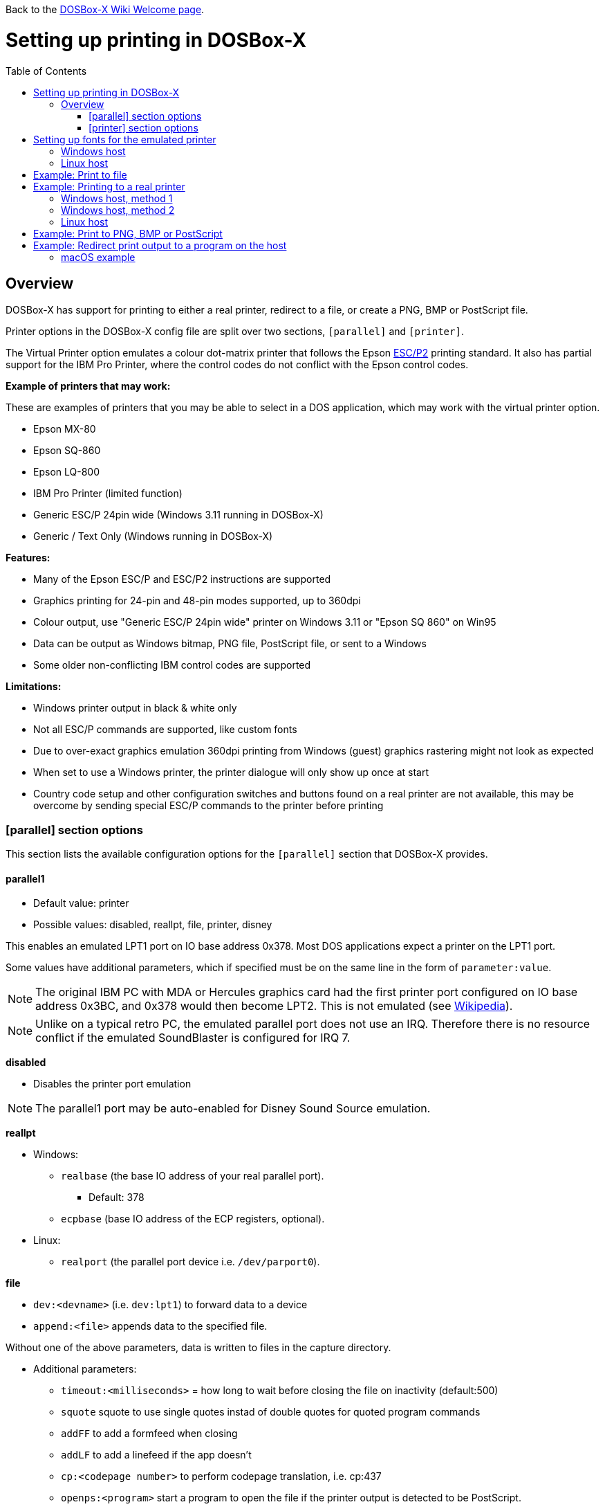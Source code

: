 :toc: macro

ifdef::env-github[:suffixappend:]
ifndef::env-github[:suffixappend:]

Back to the link:Home{suffixappend}[DOSBox-X Wiki Welcome page].

# Setting up printing in DOSBox-X

toc::[]

## Overview
DOSBox-X has support for printing to either a real printer, redirect to a file, or create a PNG, BMP or PostScript file.

Printer options in the DOSBox-X config file are split over two sections, ``[parallel]`` and ``[printer]``.

The Virtual Printer option emulates a colour dot-matrix printer that follows the Epson link:https://en.wikipedia.org/wiki/ESC/P[ESC/P2] printing standard.
It also has partial support for the IBM Pro Printer, where the control codes do not conflict with the Epson control codes.

**Example of printers that may work:**

These are examples of printers that you may be able to select in a DOS application, which may work with the virtual printer option.

* Epson MX-80
* Epson SQ-860
* Epson LQ-800
* IBM Pro Printer (limited function)
* Generic ESC/P 24pin wide (Windows 3.11 running in DOSBox-X)
* Generic / Text Only (Windows running in DOSBox-X)

**Features:**

* Many of the Epson ESC/P and ESC/P2 instructions are supported
* Graphics printing for 24-pin and 48-pin modes supported, up to 360dpi
* Colour output, use "Generic ESC/P 24pin wide" printer on Windows 3.11 or "Epson SQ 860" on Win95
* Data can be output as Windows bitmap, PNG file, PostScript file, or sent to a Windows
* Some older non-conflicting IBM control codes are supported

**Limitations:**

* Windows printer output in black & white only
* Not all ESC/P commands are supported, like custom fonts
* Due to over-exact graphics emulation 360dpi printing from Windows (guest) graphics rastering might not look as expected
* When set to use a Windows printer, the printer dialogue will only show up once at start
* Country code setup and other configuration switches and buttons found on a real printer are not available, this may be overcome by sending special ESC/P commands to the printer before printing

### [parallel] section options
This section lists the available configuration options for the ``[parallel]`` section that DOSBox-X provides.

#### parallel1
* Default value: printer
* Possible values: disabled, reallpt, file, printer, disney

This enables an emulated LPT1 port on IO base address 0x378. Most DOS applications expect a printer on the LPT1 port.

Some values have additional parameters, which if specified must be on the same line in the form of ``parameter:value``.

NOTE: The original IBM PC with MDA or Hercules graphics card had the first printer port configured on IO base address 0x3BC, and 0x378 would then become LPT2.
This is not emulated (see link:https://en.wikipedia.org/wiki/Parallel_port#IBM_PC_implementation[Wikipedia]).

NOTE: Unlike on a typical retro PC, the emulated parallel port does not use an IRQ.
Therefore there is no resource conflict if the emulated SoundBlaster is configured for IRQ 7.

**disabled**

* Disables the printer port emulation

NOTE: The parallel1 port may be auto-enabled for Disney Sound Source emulation.

**reallpt**

* Windows:
** ``realbase`` (the base IO address of your real parallel port).
*** Default: 378
** ``ecpbase`` (base IO address of the ECP registers, optional).
* Linux:
** ``realport`` (the parallel port device i.e. ``/dev/parport0``).

**file**

* ``dev:<devname>`` (i.e. ``dev:lpt1``) to forward data to a device
* ``append:<file>`` appends data to the specified file.

Without one of the above parameters, data is written to files in the capture directory.

* Additional parameters:
** ``timeout:<milliseconds>`` = how long to wait before closing the file on inactivity (default:500)
** ``squote`` squote to use single quotes instad of double quotes for quoted program commands
** ``addFF`` to add a formfeed when closing
** ``addLF`` to add a linefeed if the app doesn't
** ``cp:<codepage number>`` to perform codepage translation, i.e. cp:437
** ``openps:<program>`` start a program to open the file if the printer output is detected to be PostScript.
** ``openpcl:<program>`` start a program to open the file if the printer output is detected to be PCL.
** ``openwith:<program>`` start a program to open the file in all other conditions.
** ``openerror:<program>`` start a program to open the file if an error had occurred.

Example:
....
[parallel]
parallel1=file dev:lpt1 timeout=1000 addFF cp:437
....

**printer**

Send to a printer. This has it's own configuration section which is documented below.

**disney**

Defines that this port has the emulated Disney Sound Source attached (Covox Voice Master and Covox Speech Thing compatible). It requires the following lines in your config:

....
[speaker]
disney=true

[parallel]
parallel1=disney
....

If you want to have Disney Sound Source emulation, you need to set ``disney=true`` in the ``[speaker]`` section.
In addition the ``parallel1=`` value needs to be either set to ``disabled`` (will be auto-enabled for the Disney Sound Source emulation), or ``disney``.
Alternatively you can move the Disney Sound Source on a different parallel port, but most games expect it on the first by default.

If you set ``disney=true`` and have ``parallel1=`` set to a different value, the Disney Sound Source emulation will not work.

#### parallel2
* Default value: disabled
* Possible values: disabled, reallpt, file, printer, disney

This enables an emulated LPT2 port on IO base address 0x278.

#### parallel3
* Default value: disabled
* Possible values: disabled, reallpt, file, printer, disney

This enables an emulated LPT3 port on IO base address 0x3BC.

#### parallel4-9
* Default value: disabled
* Possible values: disabled, reallpt, file, printer, disney

NOTE: LPT4-9 are extended LPT ports that are only supported by some applications.
You can optionally specify base addresses and IRQs for them with ``base:`` and ``irq:`` options.

#### dongle
* Default value: false
* Possible values: false, true

When set to true, emulates an Atmel 93c46 based dongle attached to the LPT1 port. Examples of such dongles are the Rainbow Sentinel Cplus and MicroPhar.

Unfortunately this feature is rather incomplete at this time, and requires that dongle.cpp in the source code is edited and the right bytes for the dongle to be emulated are entered in the MEMORY array. After which DOSBox-X needs to be re-compiled.

### [printer] section options
This section lists the available configuration options for the ``[printer]`` section that DOSBox-X provides.

Only one printer can be emulated, and it can only be connected to a single virtual parallel port.
It is also recommended for the virtual printer to configure TrueType fonts.

#### printer
* Default value: false
* Possible values: true, false

Enables or disables printer emulation.

#### dpi
* Default value: 360
* Possible values:

#### width
* Default value: 85
* Possible values:

Width of paper in 1/10 inch. The default 85 corresponds to 8.5".

Example of standard paper sizes in portrait orientation:

* Letter = 85 (default)
* Legal = 85
* A3 = 116 (297mm = 11.69 inches)
* A4 = 82 (210mm = 8.27 inches)
* A5 = 58 (148mm = 5.83 inches)

#### height
* Default value: 110
* Possible values:

Height of paper in 1/10 inch. The default 110 corresponds to 11.0".

Example of standard paper sizes in portrait orientation:

* Letter = 110 (default)
* Legal = 140
* A3 = 165 (420mm = 16.53 inches)
* A4 = 116 (297mm = 11.69 inches)
* A5 = 82 (210mm = 8.27 inches)

#### printoutput
* Default value: printer
* Possible values: png, ps, bmp, printer

**printer**

To send the output to a printer in Windows.
A print dialogue will appear.
You can specify the target printer with the device option.

**png or bmp**

Between PNG and BMP, PNG is better. BMP files will be much larger, while the image quality will be identical.

**ps**

PostScript, which is the best option typically for Linux and macOS hosts as it supports multipage documents and can easily be converted to PDF.

#### multipage
* Default value: false
* Possible values: true, false

Only applicable if ``printoutput=ps``.

Adds all pages to one PostScript file or printer job until CTRL-F2 is pressed.
See also the ``timeout`` option below.

#### device
* Default value: -
* Possible values: ``-`` or device name or number

Only applicable if ``printoutput=printer``.

The default value will cause you to get asked for the printer the first time you print after starting DOSBox-X.
You can alternatives specify the printer device name (or a partial name) or the device number.
From a consistency perspective it is best to specify a device name, as the device number can change due to devices being added or removed.

To see the list of available devices, start DOSBox-X and open the DOS menu, followed by "List printer devices".

Example:
....
[parallel]
parallel1=printer

[printer]
printoutput=printer
device="Microsoft Print to PDF"
....
#### docpath
* Default value: .

The path where the output files are stored. Defaults to the current working directory.

Note: On Linux the use of the ~ character is not allowed to specify the home directory.

#### openwith
* Default value: \<blank\>

Start the specified program to open the output file.

e.g. ``openwith=notepad`` will open the file with Notepad on a Windows host.

Some examples:
- Linux host: ``openwith=xdg-open`` will cause the file to be opened with the application associated with the file extension
- Windows host: ``openwith=start`` will cause the file to be opened with the application associated with the file extension
- Windows host: ``openwith=notepad`` will open the file with the Notepad application
- macOS host: ``openwith=open -s "Preview"`` will cause the file to be opened with the application associated with the file extension

#### openerror
* Default value: \<blank\>

Start the specified program to open the output file if an error had occurred.

#### timeout
* Default value: 0
* Possible values:

Timeout (in milliseconds).

If zero, the page will not be ejected until a form-feed is received.

Since not all software will send one, especially if your redirecting output, you can force a form-feed (eject page) by specifying a non-zero value.

If non-zero, it specifies the time after which the page will be ejected automatically when no more data arrives at the printer.

You can also manually eject a form-feed when you want to do so, and this option is available from the DOS menu.

# Setting up fonts for the emulated printer
The emulated printer requires TrueType fonts in order to be able to print text.

If no TTF font can be found then DOSBox-X will print with the internal TTF font (UnifontFullMediumMono) as used by the TrueType font output.

## Windows host
DOSBox-X will first search for fonts in the FONTS subdirectory in the directory where your dosbox-x.exe is located.
If the fonts cannot be found, then it will search for the system fonts, as follows:

|===
|Font file in FONTS directory | Font file in system directory | Notes

|FONTS\courier.ttf | C:\Windows\Fonts\cour.ttf|
|FONTS\roman.ttf | C:\Windows\Fonts\times.ttf|
|FONTS\sansserif.ttf | C:\Windows\Fonts\arial.ttf|
|FONTS\ocra.ttf|C:\Windows\Fonts\Ocraext.ttf | Download Ocraext.ttf if not installed
|FONTS\script.ttf|C:\Windows\Fonts\freescpt.ttf | Installed by MS Office
|===

You are free to use suitable alternatives for these fonts, by copying them to the FONTS directory with file names mentioned in the first column of the above table.
Moreover, DOSBox-X 0.83.4 and earlier will only search for font files in the FONTS directory.

Ocra (OCR-A) and Script (cursive) fonts may not be installed on your system.
They are however rarely needed, and can typically be ignored.
If you need them you may need to find those online.

## Linux host
DOSBox-X will first search for fonts in the ~/.config/dosbox-x/FONTS directory. If the fonts cannot be found, then it will search for the fonts in the /usr/share/fonts directory, as follows:
|===
|Font file in FONTS directory | Font file in system directory | Notes

|~/.config/dosbox-x/FONTS/courier.ttf|/usr/share/fonts/liberation-mono/LiberationMono-Regular.ttf |
|~/.config/dosbox-x/FONTS/roman.ttf|/usr/share/fonts/liberation-serif/LiberationSerif-Regular.ttf |
|~/.config/dosbox-x/FONTS/sansserif.ttf|/usr/share/fonts/liberation-sans/LiberationSans-Regular.ttf |
|~/.config/dosbox-x/FONTS/ocra.ttf|/usr/share/fonts/Ocraext.ttf | Download Ocraext.ttf if not installed
|~/.config/dosbox-x/FONTS/script.ttf|/usr/share/fonts/freescpt.ttf | Download a Script (cursive) font
|===

You are free to use suitable alternatives for these fonts, by copying them to the FONTS directory with file names mentioned in the first column of the above table. Moreover, DOSBox-X 0.83.4 and earlier will only search for font files in the FONTS directory.

Ocra (OCR-A) and Script (cursive) fonts may not be installed on your system.
They are however rarely needed, and can typically be ignored.
If you need them you may need to find those online.

# Example: Print to file
In this example the output of DOS commands is simply redirected to the virtual LPT port, which in turn will be redirected to a text file.

Setup a DOSBox-X config file with the following lines:
....
[dosbox]
captures=capture

[parallel]
parallel1=file
....
No ``[printer]`` section is needed for this example.

Now start DOSBox-X, and type the following command:
....
DIR > LPT1
....

The above will cause a ``capture\dosbox_000.prt`` ASCII text file to be created.
The exact save location is dependent on the ``captures=`` setting in the ``[dosbox]`` section.

You can also use this in most DOS programs, by selecting a generic text printer, or in Windows 2.x, 3.x, 95 or 98 by selecting the "Generic / Text Only" printer.

NOTE: If you booted real DOS, or Windows 9x in DOSBox-X the output filename will be ``guest os_000.prt`` instead.

You may be able to use this with a more advanced printer model selected in your DOS application, but the output will then have printer specific control codes in it.
In addition, this may not work if the application expects to be able to have bi-directional communication with the printer.

# Example: Printing to a real printer

## Windows host, method 1
It will cause a Windows print dialogue to appear on the host, and you can print to any printer configured on the host, including print to PDF.

Make sure your DOSBox-X config file contains the statements:
....
[parallel]
parallel1=printer

[printer]
printer=true
printoutput=printer
timeout=1000
device=-
....

In DOSBox-X you can now simply redirect output to LPT1, or in DOS applications configure one of the printers listed above.

## Windows host, method 2
This assumes you PC still has a parallel printer port integrated on the system board, or a legacy ISA printer adapter.
It reportedly will not work with USB printer adapters or PCI printer port adapters.

Also note that the output is sent verbatim from the DOS application to the printer, without any filtering or conversion. Therefore it is important that the printer can understand the control codes that are being sent.
In practice this means that this method is only really meant for situations where you have a legacy printer, or are perhaps only sending pure text.

Make sure your DOSBox-X config file contains the statements:
....
[parallel]
parallel1=file dev:lpt1
....

Alternatively you can try to set it up as follows, but this reportedly only works if your host is running Windows 9x, or with later Windows versions by installing "PortTalk"

....
[parallel]
parallel1=reallpt directlpt:378
....

Other alternatives are to install either link:http://sourceforge.net/projects/winprint/[WinPrint] (Open Source), or link:http://www.dosprn.com/[DOSPRN], a Shareware application that specifically lists DOSBox-X as supported for printing to any printer configured on the Windows host system.

## Linux host

First you need to give your Linux user access to the /dev/parport0 device, otherwise you will get permission denied errors.
Replace "username" with your Linux username.

....
sudo usermod -a -G lp username
....

Now, similar to the Windows parallel printing instructions, try the following:

Make sure your DOSBox-X config file contains the statements:
....
[parallel]
parallel1=reallpt realport:/dev/parport0
....

This has been confirmed to work.
Alternatively you can try to set it up as follows:

....
[parallel]
parallel1=file dev:/dev/parport0
....

But while this method seems to work on Windows, it does not seem to work properly on Linux.

Again, just like in the "Windows host, method 2" above, the output is sent verbatim to the printer, so the printer needs to be able to understand any control codes the DOS application sends.

# Example: Print to PNG, BMP or PostScript
This method prints to a PNG, BMP or PostScript (PS) image file.

Make sure your DOSBox-X config file contains the statements:
....
[parallel]
parallel1=printer

[printer]
printer=true
printoutput=png
timeout=1000
....
The above example uses PNG, but you can simply change it to ``printoutput=bmp`` or ``printoutput=ps`` if you prefer.
But note that BMP files will be much larger than PNG files, while the image quality will be identical.

In DOSBox-X you can now simply redirect output to LPT1, or in DOS applications configure one of the printers listed above.

The output will be saved as ``page1.png``, ``page1.bmp`` or ``page1.ps`` in the current directory, and incremented if it already exists.
Alternatively you can specify a different directory using the ``docpath=`` setting as documented above.

When using PostScript output, you can prevent a separate PostScript files from being generated for each page, by setting ``multipage=true``.

# Example: Redirect print output to a program on the host

In the ``[parallel]`` section for the parallel1-9 config options you can use the ``file`` option to direct the output to a file, which will then be opened by the specified application on the host.

The options available are:

** ``openps:<program>`` start a program to open the file if the printer output is detected to be PostScript.
** ``openpcl:<program>`` start a program to open the file if the printer output is detected to be PCL.
** ``openwith:<program>`` start a program to open the file in all other conditions.
** ``openerror:<program>`` start a program to open the file if an error had occurred.

e.g. when running DOSBox-X on a Windows host:
....
[parallel]
parallel1 = file file:output1.prn timeout:1000 openpcl:pcl6 openps:gswin32c openwith:notepad
....
This will cause any output to LPT1 to be written to output.prn, and if the output is determined to be PCL, it will be opened with a "pcl6" application, or if it is PostScript, it will be opened with link:https://www.ghostscript.com/[GhostScript] (gswin32c.exe), while for other filetypes it will be opened in notepad.

If you need to pass additional parameters to the application you can either enclose the command with quotes and add the parameters. e.g. ``openwith:"program arg1 arg2"``, the printer file will be added as a final parameter.
If this is not flexible enough, for instance because you need to have the printer filename in the middle of other parameters, then create a shell script or batch file with a content similar to ``program arg1 %1 arg2``, and call this shell script/batch file instead of the program directly.

Keep in mind that the output file will be created in your current working directory, if you don't specify a path.

### macOS example
In this example, it is assumed that your printing to a PostScript printer in your DOS application.
The output is saved to a file on the host, and when the file is closed (when no output is received for 1 second), the file will be opened by the macOS Preview application such that it can be printed.

....
[parallel]
parallel1 = file file:~/Documents/output1.ps timeout:1000 squote openps:'open -s "Preview"'
....
